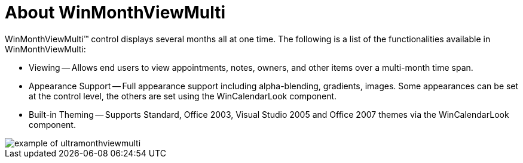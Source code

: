 ﻿////

|metadata|
{
    "name": "winmonthviewmulti-about-winmonthviewmulti",
    "controlName": ["WinMonthViewMulti"],
    "tags": ["Getting Started"],
    "guid": "{DB10D99F-3E65-4D28-BA32-A17E4DC8F970}",  
    "buildFlags": [],
    "createdOn": "0001-01-01T00:00:00Z"
}
|metadata|
////

= About WinMonthViewMulti

WinMonthViewMulti™ control displays several months all at one time. The following is a list of the functionalities available in WinMonthViewMulti:

* Viewing -- Allows end users to view appointments, notes, owners, and other items over a multi-month time span.
* Appearance Support -- Full appearance support including alpha-blending, gradients, images. Some appearances can be set at the control level, the others are set using the WinCalendarLook component.
* Built-in Theming -- Supports Standard, Office 2003, Visual Studio 2005 and Office 2007 themes via the WinCalendarLook component.

image::images/WinMonthViewMulti_About_WinMonthViewMulti_01.png[example of ultramonthviewmulti]